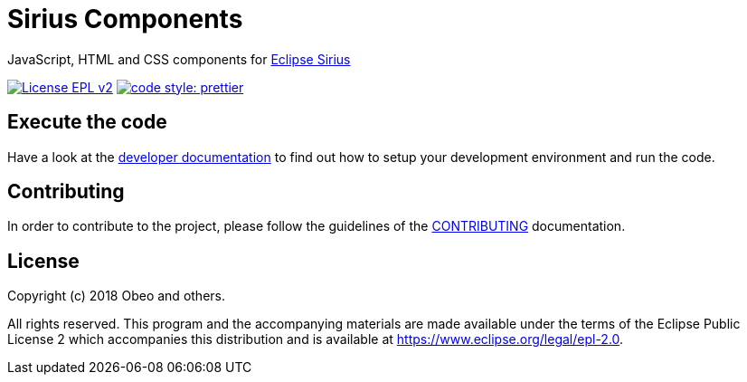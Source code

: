 = Sirius Components

JavaScript, HTML and CSS components for https://www.eclipse.org/sirius[Eclipse Sirius]

https://www.eclipse.org/legal/epl-2.0[image:https://img.shields.io/badge/License-EPLv2-blue.svg?style=flat-square[License EPL v2]]
https://github.com/prettier/prettier[image:https://img.shields.io/badge/code_style-prettier-ff69b4.svg?style=flat-square[code style: prettier]]

== Execute the code

Have a look at the https://github.com/eclipse/sirius-components/blob/master/docs/development.adoc[developer documentation] to find out how to setup your development environment and run the code.


== Contributing

In order to contribute to the project, please follow the guidelines of the https://github.com/eclipse/sirius-components/blob/master/CONTRIBUTING.adoc[CONTRIBUTING] documentation.


== License

Copyright (c) 2018 Obeo and others.

All rights reserved. This program and the accompanying materials
are made available under the terms of the Eclipse Public License 2
which accompanies this distribution and is available at
https://www.eclipse.org/legal/epl-2.0.
